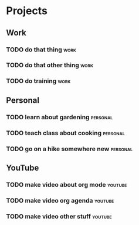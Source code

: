 #+TAGS: youtube work personal
* Projects
** Work
*** TODO do that thing                                                 :work:
*** TODO do that other thing                                           :work:
*** TODO do training                                                   :work:

** Personal
*** TODO learn about gardening                                     :personal:
*** TODO teach class about cooking                                 :personal:
*** TODO go on a hike somewhere new                                :personal:

** YouTube
*** TODO make video about org mode                                  :youtube:
*** TODO make video org agenda                                      :youtube:
*** TODO make video other stuff                                     :youtube:

